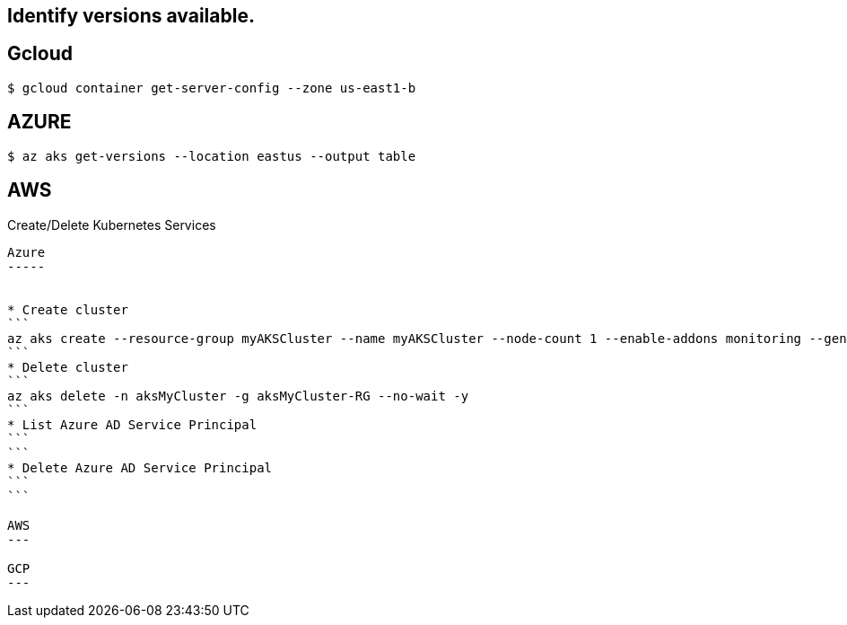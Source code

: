 Identify versions available.
----------------------------

Gcloud
------
```
$ gcloud container get-server-config --zone us-east1-b
```

AZURE
-----
```
$ az aks get-versions --location eastus --output table
```

AWS
---
```
```



Create/Delete Kubernetes Services
---------------------------

Azure
-----


* Create cluster
```
az aks create --resource-group myAKSCluster --name myAKSCluster --node-count 1 --enable-addons monitoring --generate-ssh-keys
```
* Delete cluster
```
az aks delete -n aksMyCluster -g aksMyCluster-RG --no-wait -y
```
* List Azure AD Service Principal
```
```
* Delete Azure AD Service Principal
```
```

AWS
---

GCP
---




